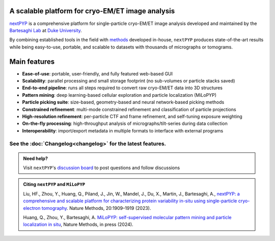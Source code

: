 A scalable platform for cryo-EM/ET image analysis
-------------------------------------------------

`nextPYP <https://nextpyp.app/>`_ is a comprehensive platform for single-particle cryo-EM/ET image analysis developed and maintained by the `Bartesaghi Lab <http://cryoem.cs.duke.edu>`_ at `Duke University <http://www.duke.edu>`_.

By combining established tools in the field with `methods <https://cryoem.cs.duke.edu/research/methods/>`_ developed in-house, ``nextPYP`` produces state-of-the-art results while being easy-to-use, portable, and scalable to datasets with thousands of micrographs or tomograms.

Main features
-------------
- **Ease-of-use**: portable, user-friendly, and fully featured web-based GUI
- **Scalability**: parallel processing and small storage footprint (no sub-volumes or particle stacks saved)
- **End-to-end pipeline**: runs all steps required to convert raw cryo-EM/ET data into 3D structures
- **Pattern mining**: deep learning-based cellular exploration and particle localization (MiLoPYP)
- **Particle picking suite**: size-based, geometry-based and neural network-based picking methods
- **Constrained refinement**: multi-mode constrained refinement and classification of particle projections
- **High-resolution refinement**: per-particle CTF and frame refinement, and self-tuning exposure weighting
- **On-the-fly processing**: high-throughput analysis of micrographs/tilt-series during data collection
- **Interoperability**: import/export metadata in multiple formats to interface with external programs

See the :doc:`Changelog<changelog>` for the latest features.
^^^^^^^^^^^^^^^^^^^^^^^^^^^^^^^^^^^^^^^^^^^^^^^^^^^^^^^^^^^^

.. panels::
   :body: bg-primary text-centered text-white font-weight-bold

   :fa:`cog fa-4x text-white`

   +++

   .. link-button:: install/install-web
      :type: ref
      :text: Installation
      :classes: btn-outline-primary btn-block stretched-link

   ---

   :fa:`book-open fa-4x text-white`

   +++

   .. link-button:: tutorials
      :type: ref
      :text: Tutorials
      :classes: btn-outline-primary btn-block stretched-link

   ---

   :fa:`user fa-4x text-white`

   +++

   .. link-button:: guide
      :type: ref
      :text: User guide
      :classes: btn-outline-primary btn-block stretched-link

   ---

   :fa:`info fa-4x text-white`

   +++

   .. link-button:: about
      :type: ref
      :text: About
      :classes: btn-outline-primary btn-block stretched-link

.. admonition:: Need help?

   Visit ``nextPYP``'s `discussion board <https://github.com/orgs/nextpyp/discussions>`_ to post questions and follow discussions

.. admonition:: Citing ``nextPYP`` and ``MiLoPYP``

  Liu, HF., Zhou, Y., Huang, Q., Piland, J., Jin, W., Mandel, J., Du, X., Martin, J., Bartesaghi, A., `nextPYP: a comprehensive and scalable platform for characterizing protein variability in-situ using single-particle cryo-electron tomography <https://www.nature.com/articles/s41592-023-02045-0>`_. Nature Methods, 20:1909–1919 (2023).

  Huang, Q., Zhou, Y., Bartesaghi, A. `MiLoPYP: self-supervised molecular pattern mining and particle localization in situ <https://www.nature.com/articles/s41592-024-02403-6>`_, Nature Methods, in press (2024).